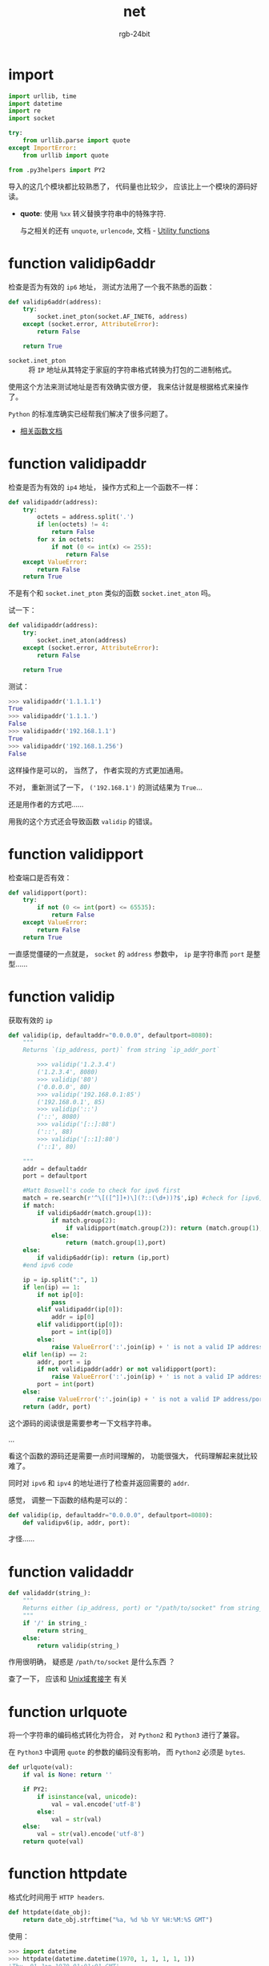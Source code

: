 #+TITLE:      net
#+AUTHOR:     rgb-24bit
#+EMAIL:      rgb-24bit@foxmail.com

* import
  #+BEGIN_SRC python
    import urllib, time
    import datetime
    import re
    import socket

    try:
        from urllib.parse import quote
    except ImportError:
        from urllib import quote

    from .py3helpers import PY2
  #+END_SRC
  
  导入的这几个模块都比较熟悉了， 代码量也比较少， 应该比上一个模块的源码好读。

  + *quote*: 使用 ~%xx~ 转义替换字符串中的特殊字符.
    
    与之相关的还有 ~unquote~, ~urlencode~, 文档 -  [[https://docs.python.org/2/library/urllib.html#utility-functions][Utility functions]]

* function validip6addr
  检查是否为有效的 ~ip6~ 地址， 测试方法用了一个我不熟悉的函数：
  #+BEGIN_SRC python
    def validip6addr(address):
        try:
            socket.inet_pton(socket.AF_INET6, address)
        except (socket.error, AttributeError):
            return False

        return True
  #+END_SRC

  + ~socket.inet_pton~ :: 将 ~IP~ 地址从其特定于家庭的字符串格式转换为打包的二进制格式。

  使用这个方法来测试地址是否有效确实很方便， 我来估计就是根据格式来操作了。

  ~Python~ 的标准库确实已经帮我们解决了很多问题了。

  + [[https://docs.python.org/3.6/library/socket.html#socket.inet_aton][相关函数文档]]

* function validipaddr
  检查是否为有效的 ~ip4~ 地址， 操作方式和上一个函数不一样：
  #+BEGIN_SRC python
    def validipaddr(address):
        try:
            octets = address.split('.')
            if len(octets) != 4:
                return False
            for x in octets:
                if not (0 <= int(x) <= 255):
                    return False
        except ValueError:
            return False
        return True
  #+END_SRC

  不是有个和 ~socket.inet_pton~ 类似的函数 ~socket.inet_aton~ 吗。

  试一下：
  #+BEGIN_SRC python
    def validipaddr(address):
        try:
            socket.inet_aton(address)
        except (socket.error, AttributeError):
            return False

        return True
  #+END_SRC

  测试：
  #+BEGIN_SRC python
    >>> validipaddr('1.1.1.1')
    True
    >>> validipaddr('1.1.1.')
    False
    >>> validipaddr('192.168.1.1')
    True
    >>> validipaddr('192.168.1.256')
    False
  #+END_SRC

  这样操作是可以的， 当然了， 作者实现的方式更加通用。
  
  不对， 重新测试了一下， ~('192.168.1')~ 的测试结果为 ~True~...

  还是用作者的方式吧......
  
  用我的这个方式还会导致函数 ~validip~ 的错误。

* function validipport
  检查端口是否有效：
  #+BEGIN_SRC python
    def validipport(port):
        try:
            if not (0 <= int(port) <= 65535):
                return False
        except ValueError:
            return False
        return True
  #+END_SRC

  一直感觉僵硬的一点就是， ~socket~ 的 ~address~ 参数中， ~ip~ 是字符串而 ~port~ 是整型......

* function validip
  获取有效的 ~ip~
  #+BEGIN_SRC python
    def validip(ip, defaultaddr="0.0.0.0", defaultport=8080):
        """
        Returns `(ip_address, port)` from string `ip_addr_port`

            >>> validip('1.2.3.4')
            ('1.2.3.4', 8080)
            >>> validip('80')
            ('0.0.0.0', 80)
            >>> validip('192.168.0.1:85')
            ('192.168.0.1', 85)
            >>> validip('::')
            ('::', 8080)
            >>> validip('[::]:88')
            ('::', 88)
            >>> validip('[::1]:80')
            ('::1', 80)

        """
        addr = defaultaddr
        port = defaultport

        #Matt Boswell's code to check for ipv6 first
        match = re.search(r'^\[([^]]+)\](?::(\d+))?$',ip) #check for [ipv6]:port
        if match:
            if validip6addr(match.group(1)):
                if match.group(2):
                    if validipport(match.group(2)): return (match.group(1),int(match.group(2)))
                else:
                    return (match.group(1),port)
        else:
            if validip6addr(ip): return (ip,port)
        #end ipv6 code

        ip = ip.split(":", 1)
        if len(ip) == 1:
            if not ip[0]:
                pass
            elif validipaddr(ip[0]):
                addr = ip[0]
            elif validipport(ip[0]):
                port = int(ip[0])
            else:
                raise ValueError(':'.join(ip) + ' is not a valid IP address/port')
        elif len(ip) == 2:
            addr, port = ip
            if not validipaddr(addr) or not validipport(port):
                raise ValueError(':'.join(ip) + ' is not a valid IP address/port')
            port = int(port)
        else:
            raise ValueError(':'.join(ip) + ' is not a valid IP address/port')
        return (addr, port)
  #+END_SRC

  这个源码的阅读很是需要参考一下文档字符串。

  ...

  看这个函数的源码还是需要一点时间理解的， 功能很强大， 代码理解起来就比较难了。

  同时对 ~ipv6~ 和 ~ipv4~ 的地址进行了检查并返回需要的 ~addr~.

  感觉， 调整一下函数的结构是可以的：
  #+BEGIN_SRC python
    def validip(ip, defaultaddr="0.0.0.0", defaultport=8080):
        def validipv6(ip, addr, port):
  #+END_SRC

  才怪......

* function validaddr
  #+BEGIN_SRC python
    def validaddr(string_):
        """
        Returns either (ip_address, port) or "/path/to/socket" from string_
        """
        if '/' in string_:
            return string_
        else:
            return validip(string_)
  #+END_SRC

  作用很明确， 疑惑是 ~/path/to/socket~ 是什么东西 ？

  查了一下， 应该和 [[https://zh.wikipedia.org/wiki/Unix%E5%9F%9F%E5%A5%97%E6%8E%A5%E5%AD%97][Unix域套接字]] 有关

* function urlquote
  将一个字符串的编码格式转化为符合， 对 ~Python2~ 和 ~Python3~ 进行了兼容。

  在 ~Python3~ 中调用 ~quote~ 的参数的编码没有影响， 而 ~Python2~ 必须是 ~bytes~.

  #+BEGIN_SRC python
    def urlquote(val):
        if val is None: return ''

        if PY2:
            if isinstance(val, unicode):
                val = val.encode('utf-8')
            else:
                val = str(val)
        else:
            val = str(val).encode('utf-8')
        return quote(val)
  #+END_SRC

* function httpdate
  格式化时间用于 ~HTTP headers~.
  #+BEGIN_SRC python
    def httpdate(date_obj):
        return date_obj.strftime("%a, %d %b %Y %H:%M:%S GMT")
  #+END_SRC

  使用：
  #+BEGIN_SRC python
    >>> import datetime
    >>> httpdate(datetime.datetime(1970, 1, 1, 1, 1, 1))
    'Thu, 01 Jan 1970 01:01:01 GMT'
  #+END_SRC

  挺有用的。

* function parsehttpdate
  和前一个函数相反：
  #+BEGIN_SRC python
    def parsehttpdate(string_):
        """
        Parses an HTTP date into a datetime object.

            >>> parsehttpdate('Thu, 01 Jan 1970 01:01:01 GMT')
            datetime.datetime(1970, 1, 1, 1, 1, 1)
        """
        try:
            t = time.strptime(string_, "%a, %d %b %Y %H:%M:%S %Z")
        except ValueError:
            return None
        return datetime.datetime(*t[:6])
  #+END_SRC

  ~time.strptime~ 根据指定的格式分割时间字符串。
  
* function htmlquote
  对 ~HTML~ 字符实体进行转化， 很有用：
  #+BEGIN_SRC python
    def htmlquote(text):
        text = text.replace(u"&", u"&amp;") # Must be done first!
        text = text.replace(u"<", u"&lt;")
        text = text.replace(u">", u"&gt;")
        text = text.replace(u"'", u"&#39;")
        text = text.replace(u'"', u"&quot;")
        return text
  #+END_SRC

  简单，粗暴，有效 ！

  ~text~ 应该是需要时 ~unicode~ 字符串。

* function htmlunquote
  猜到了， 有转化就应该有还原才对：
  #+BEGIN_SRC python
    def htmlunquote(text):
        text = text.replace(u"&quot;", u'"')
        text = text.replace(u"&#39;", u"'")
        text = text.replace(u"&gt;", u">")
        text = text.replace(u"&lt;", u"<")
        text = text.replace(u"&amp;", u"&") # Must be done last!
        return text
  #+END_SRC

* function websafe
  前面的函数估计就是配合这个函数用的了：
  #+BEGIN_SRC python
    def websafe(val):
        r"""Converts `val` so that it is safe for use in Unicode HTML.

            >>> websafe("<'&\">")
            u'&lt;&#39;&amp;&quot;&gt;'
            >>> websafe(None)
            u''
            >>> websafe(u'\u203d') == u'\u203d'
            True
        """
        if val is None:
            return u''

        if PY2:
            if isinstance(val, str):
                val = val.decode('utf-8')
            elif not isinstance(val, unicode):
                val = unicode(val)
        else:
            if isinstance(val, bytes):
                val = val.decode('utf-8')
            elif not isinstance(val, str):
                val = str(val)

        return htmlquote(val)
  #+END_SRC

  如果， ~val~ 的编码不是 ~utf-8~ 怎么破。。。

* 完成
  这个模块的代码比 ~utils~ 模块源码好看多了， 同时这个模块的内容也是干货满满， 可以
  收集一波。


